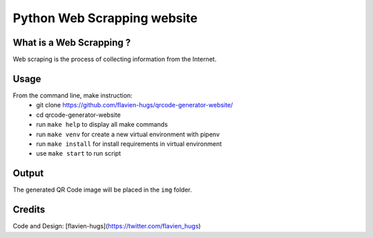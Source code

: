 ============================
Python Web Scrapping website
============================

What is a Web Scrapping ?
=========================
Web scraping is the process of collecting information from the Internet.

Usage
=====
From the command line, make instruction:
    - git clone https://github.com/flavien-hugs/qrcode-generator-website/
    - cd qrcode-generator-website
    - run ``make help`` to display all make commands
    - run ``make venv`` for create a new virtual environment with pipenv
    - run ``make install`` for install requirements in virtual environment
    - use ``make start`` to run script

Output
======
The generated QR Code image will be placed in the ``img`` folder.

Credits
=======

Code and Design: [flavien-hugs](https://twitter.com/flavien_hugs)
